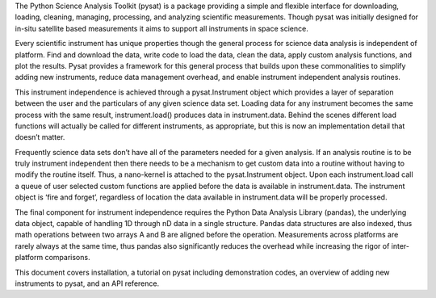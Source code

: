 The Python Science Analysis Toolkit (pysat) is a package providing a simple and flexible interface for downloading, loading, cleaning, managing, processing, and analyzing scientific measurements. Though pysat was initially designed for in-situ satellite based measurements it aims to support all instruments in space science.

Every scientific instrument has unique properties though the general process for science data analysis is independent of platform. Find and download the data, write code to load the data, clean the data, apply custom analysis functions, and plot the results. Pysat provides a framework for this general process that builds upon these commonalities to simplify adding new instruments, reduce data management overhead, and enable instrument independent analysis routines.

This instrument independence is achieved through a pysat.Instrument object which provides a layer of separation between the user and the particulars of any given science data set. Loading data for any instrument becomes the same process with the same result, instrument.load() produces data in instrument.data. Behind the scenes different load functions will actually be called for different instruments, as appropriate, but this is now an implementation detail that doesn’t matter. 

Frequently science data sets don’t have all of the parameters needed for a given analysis. If an analysis routine is to be truly instrument independent then there needs to be a mechanism to get custom data into a routine without having to modify the routine itself. Thus, a nano-kernel is attached to the pysat.Instrument object. Upon each instrument.load call a queue of user selected custom functions are applied before the data is available in instrument.data. The instrument object is ‘fire and forget’, regardless of location the data available in instrument.data will be properly processed.

The final component for instrument independence requires the Python Data Analysis Library (pandas), the underlying data object, capable of handling 1D through nD data in a single structure. Pandas data structures are also indexed, thus math operations between two arrays A and B are aligned before the operation. Measurements across platforms are rarely always at the same time, thus pandas also significantly reduces the overhead while increasing the rigor of inter-platform comparisons.

This document covers installation, a tutorial on pysat including demonstration codes, an overview of adding new instruments to pysat, and an API reference.




 